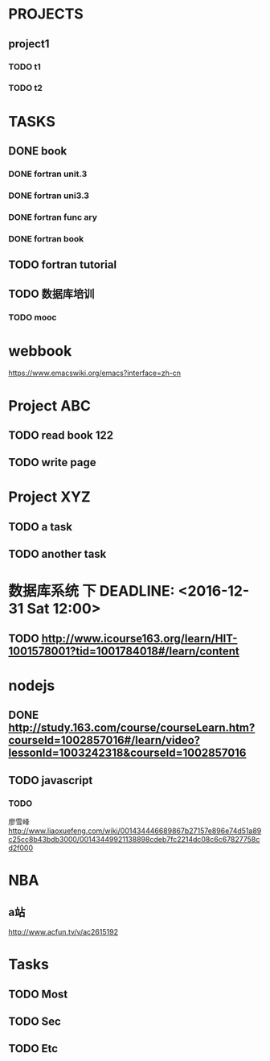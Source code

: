* PROJECTS
** project1
*** TODO t1 
*** TODO t2 
* TASKS
** DONE book
   CLOSED: [2016-11-30 三 09:25]
*** DONE fortran unit.3 
    CLOSED: [2016-11-24 四 14:07]
    :LOGBOOK:
    CLOCK: [2016-11-24 四 09:53]--[2016-11-24 四 10:23] =>  0:30
    :END:
*** DONE fortran uni3.3
    CLOSED: [2016-11-24 四 14:07]
     :LOGBOOK:
     CLOCK: [2016-11-24 四 10:24]--[2016-11-24 四 11:12] =>  0:48
     :END:
*** DONE fortran func ary 
    CLOSED: [2016-11-24 四 15:33]
    :LOGBOOK:
    CLOCK: [2016-11-24 四 14:08]--[2016-11-24 四 14:33] =>  0:25
    :END:
*** DONE fortran book 
    CLOSED: [2016-11-26 六 14:07] SCHEDULED: <2016-11-26 六>
    :LOGBOOK:
    CLOCK: [2016-11-25 五 09:17]--[2016-11-25 五 09:19] =>  0:02
    :END:
** TODO fortran tutorial  
** TODO 数据库培训



   :LOGBOOK:
   CLOCK: [2016-11-26 六 14:08]
   :END:
*** TODO mooc
* webbook
[[https://www.emacswiki.org/emacs?interface=zh-cn]]
* Project ABC 
** TODO read book 122
   SCHEDULED: <2016-11-26 Sat>
** TODO write page 
* Project XYZ 
** TODO a task
   SCHEDULED: <2016-11-27 Sun>
** TODO another task
* 数据库系统 下 DEADLINE: <2016-12-31 Sat 12:00>
** TODO [[http://www.icourse163.org/learn/HIT-1001578001?tid=1001784018#/learn/content]]
* nodejs 
** DONE [[http://study.163.com/course/courseLearn.htm?courseId=1002857016#/learn/video?lessonId=1003242318&courseId=1002857016]]
   CLOSED: [2016-11-27 Sun 15:51] SCHEDULED: <2016-11-27 Sun>
** TODO javascript  
*** TODO 
    廖雪峰[[http://www.liaoxuefeng.com/wiki/001434446689867b27157e896e74d51a89c25cc8b43bdb3000/00143449921138898cdeb7fc2214dc08c6c67827758cd2f000]]
* NBA
** a站 
   [[http://www.acfun.tv/v/ac2615192]]
* Tasks 
  SCHEDULED: <2016-11-30 Wed>
** TODO Most
   SCHEDULED: <2016-11-25 Fri>
** TODO Sec
   SCHEDULED: <2016-11-23 Wed>
** TODO Etc
